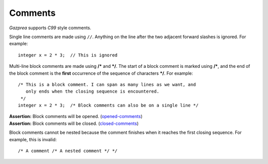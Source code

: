 .. _sec:comments:

Comments
========

*Gazprea* supports *C99* style comments.

Single line comments are made using ``//``. Anything on the line after
the two adjacent forward slashes is ignored. For example:

::

   	integer x = 2 * 3;  // This is ignored

Multi-line block comments are made using **/\*** and **\*/**. The start
of a block comment is marked using **/\***, and the end of the block
comment is the **first** occurrence of the sequence of characters
**\*/**. For example:

::

   	/* This is a block comment. I can span as many lines as we want, and
   	   only ends when the closing sequence is encountered.
   	 */
   	integer x = 2 * 3;  /* Block comments can also be on a single line */

| **Assertion:** Block comments will be opened.
  (`opened-comments <#opened-comments>`__)
| **Assertion:** Block comments will be closed.
  (`closed-comments <#closed-comments>`__)

Block comments cannot be nested because the comment finishes when it
reaches the first closing sequence. For example, this is invalid:

::

     /* A comment /* A nested comment */ */
